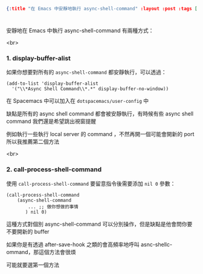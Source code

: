 #+OPTIONS: toc:nil
#+BEGIN_SRC json :noexport:
{:title "在 Emacs 中安靜地執行 async-shell-command" :layout :post :tags [""] :toc false}
#+END_SRC
* 


** 


安靜地在 Emacs 中執行 async-shell-command 有兩種方式：

<br>

*** 1. display-buffer-alist

如果你想要對所有的 =async-shell-command= 都安靜執行，可以透過：

#+BEGIN_SRC elisp
(add-to-list 'display-buffer-alist
  '("\\*Async Shell Command\\*.*" display-buffer-no-window))
#+END_SRC

在 Spacemacs 中可以加入在 =dotspacemacs/user-config= 中

缺點是所有的 async shell command 都會被安靜執行，有時候有些 async shell command 我們還是希望跳出視窗提醒

例如執行一些執行 local server 的 command ，不然再開一個可能會開新的 port 所以我推薦第二個方法

<br> 

*** 2. call-process-shell-command

使用 =call-process-shell-command= 要留意指令後需要添加 =nil 0= 參數：

#+BEGIN_SRC elisp
(call-process-shell-command
    (async-shell-command 
        ... ;; 做你想做的事情 
       ) nil 0)
#+END_SRC

這種方式對個別 async-shell-command 可以分別操作，但是缺點是他會問你要不要開新的 buffer

如果你是有透過 after-save-hook 之類的會高頻率地呼叫 asnc-shellc-ommand，那這個方法會很煩

可能就要選第一個方法







